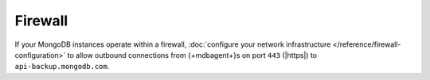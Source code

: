 Firewall
````````

If your MongoDB instances operate within a firewall, :doc:`configure
your network infrastructure </reference/firewall-configuration>` to
allow outbound connections from {+mdbagent+}s on port ``443``
(|https|) to ``api-backup.mongodb.com``.
